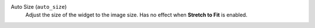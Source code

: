 Auto Size (``auto_size``)
    Adjust the size of the widget to the image size. Has no effect when **Stretch to Fit** is enabled.

